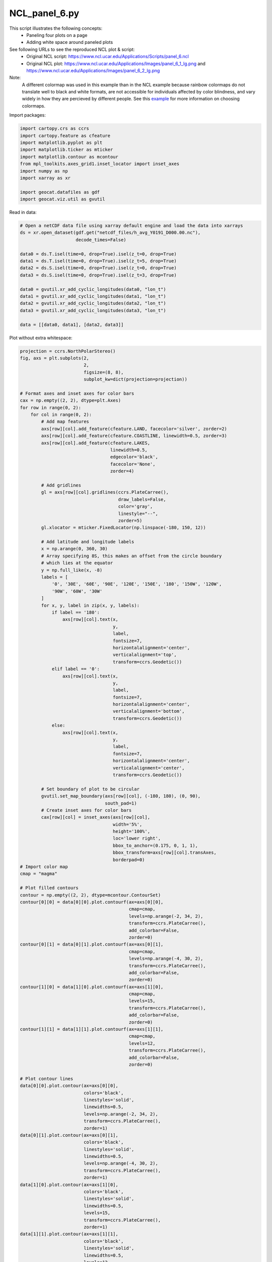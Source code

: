 
.. DO NOT EDIT.
.. THIS FILE WAS AUTOMATICALLY GENERATED BY SPHINX-GALLERY.
.. TO MAKE CHANGES, EDIT THE SOURCE PYTHON FILE:
.. "gallery/Panels/NCL_panel_6.py"
.. LINE NUMBERS ARE GIVEN BELOW.

.. only:: html

    .. note::
        :class: sphx-glr-download-link-note

        Click :ref:`here <sphx_glr_download_gallery_Panels_NCL_panel_6.py>`
        to download the full example code

.. rst-class:: sphx-glr-example-title

.. _sphx_glr_gallery_Panels_NCL_panel_6.py:


NCL_panel_6.py
===============
This script illustrates the following concepts:
   - Paneling four plots on a page
   - Adding white space around paneled plots

See following URLs to see the reproduced NCL plot & script:
    - Original NCL script: https://www.ncl.ucar.edu/Applications/Scripts/panel_6.ncl
    - Original NCL plot: https://www.ncl.ucar.edu/Applications/Images/panel_6_1_lg.png and https://www.ncl.ucar.edu/Applications/Images/panel_6_2_lg.png
Note:
    A different colormap was used in this example than in the NCL example
    because rainbow colormaps do not translate well to black and white formats,
    are not accessible for individuals affected by color blindness, and
    vary widely in how they are percieved by different people. See this
    `example <https://geocat-examples.readthedocs.io/en/latest/gallery/Colors/CB_Temperature.html#sphx-glr-gallery-colors-cb-temperature-py>`_
    for more information on choosing colormaps.

.. GENERATED FROM PYTHON SOURCE LINES 21-22

Import packages:

.. GENERATED FROM PYTHON SOURCE LINES 22-34

.. code-block:: default

    import cartopy.crs as ccrs
    import cartopy.feature as cfeature
    import matplotlib.pyplot as plt
    import matplotlib.ticker as mticker
    import matplotlib.contour as mcontour
    from mpl_toolkits.axes_grid1.inset_locator import inset_axes
    import numpy as np
    import xarray as xr

    import geocat.datafiles as gdf
    import geocat.viz.util as gvutil








.. GENERATED FROM PYTHON SOURCE LINES 35-36

Read in data:

.. GENERATED FROM PYTHON SOURCE LINES 36-53

.. code-block:: default


    # Open a netCDF data file using xarray default engine and load the data into xarrays
    ds = xr.open_dataset(gdf.get("netcdf_files/h_avg_Y0191_D000.00.nc"),
                         decode_times=False)

    data0 = ds.T.isel(time=0, drop=True).isel(z_t=0, drop=True)
    data1 = ds.T.isel(time=0, drop=True).isel(z_t=5, drop=True)
    data2 = ds.S.isel(time=0, drop=True).isel(z_t=0, drop=True)
    data3 = ds.S.isel(time=0, drop=True).isel(z_t=3, drop=True)

    data0 = gvutil.xr_add_cyclic_longitudes(data0, "lon_t")
    data1 = gvutil.xr_add_cyclic_longitudes(data1, "lon_t")
    data2 = gvutil.xr_add_cyclic_longitudes(data2, "lon_t")
    data3 = gvutil.xr_add_cyclic_longitudes(data3, "lon_t")

    data = [[data0, data1], [data2, data3]]








.. GENERATED FROM PYTHON SOURCE LINES 54-55

Plot without extra whitespace:

.. GENERATED FROM PYTHON SOURCE LINES 55-208

.. code-block:: default

    projection = ccrs.NorthPolarStereo()
    fig, axs = plt.subplots(2,
                            2,
                            figsize=(8, 8),
                            subplot_kw=dict(projection=projection))

    # Format axes and inset axes for color bars
    cax = np.empty((2, 2), dtype=plt.Axes)
    for row in range(0, 2):
        for col in range(0, 2):
            # Add map features
            axs[row][col].add_feature(cfeature.LAND, facecolor='silver', zorder=2)
            axs[row][col].add_feature(cfeature.COASTLINE, linewidth=0.5, zorder=3)
            axs[row][col].add_feature(cfeature.LAKES,
                                      linewidth=0.5,
                                      edgecolor='black',
                                      facecolor='None',
                                      zorder=4)

            # Add gridlines
            gl = axs[row][col].gridlines(ccrs.PlateCarree(),
                                         draw_labels=False,
                                         color='gray',
                                         linestyle="--",
                                         zorder=5)
            gl.xlocator = mticker.FixedLocator(np.linspace(-180, 150, 12))

            # Add latitude and longitude labels
            x = np.arange(0, 360, 30)
            # Array specifying 8S, this makes an offset from the circle boundary
            # which lies at the equator
            y = np.full_like(x, -8)
            labels = [
                '0', '30E', '60E', '90E', '120E', '150E', '180', '150W', '120W',
                '90W', '60W', '30W'
            ]
            for x, y, label in zip(x, y, labels):
                if label == '180':
                    axs[row][col].text(x,
                                       y,
                                       label,
                                       fontsize=7,
                                       horizontalalignment='center',
                                       verticalalignment='top',
                                       transform=ccrs.Geodetic())
                elif label == '0':
                    axs[row][col].text(x,
                                       y,
                                       label,
                                       fontsize=7,
                                       horizontalalignment='center',
                                       verticalalignment='bottom',
                                       transform=ccrs.Geodetic())
                else:
                    axs[row][col].text(x,
                                       y,
                                       label,
                                       fontsize=7,
                                       horizontalalignment='center',
                                       verticalalignment='center',
                                       transform=ccrs.Geodetic())

            # Set boundary of plot to be circular
            gvutil.set_map_boundary(axs[row][col], (-180, 180), (0, 90),
                                    south_pad=1)
            # Create inset axes for color bars
            cax[row][col] = inset_axes(axs[row][col],
                                       width='5%',
                                       height='100%',
                                       loc='lower right',
                                       bbox_to_anchor=(0.175, 0, 1, 1),
                                       bbox_transform=axs[row][col].transAxes,
                                       borderpad=0)
    # Import color map
    cmap = "magma"

    # Plot filled contours
    contour = np.empty((2, 2), dtype=mcontour.ContourSet)
    contour[0][0] = data[0][0].plot.contourf(ax=axs[0][0],
                                             cmap=cmap,
                                             levels=np.arange(-2, 34, 2),
                                             transform=ccrs.PlateCarree(),
                                             add_colorbar=False,
                                             zorder=0)
    contour[0][1] = data[0][1].plot.contourf(ax=axs[0][1],
                                             cmap=cmap,
                                             levels=np.arange(-4, 30, 2),
                                             transform=ccrs.PlateCarree(),
                                             add_colorbar=False,
                                             zorder=0)
    contour[1][0] = data[1][0].plot.contourf(ax=axs[1][0],
                                             cmap=cmap,
                                             levels=15,
                                             transform=ccrs.PlateCarree(),
                                             add_colorbar=False,
                                             zorder=0)
    contour[1][1] = data[1][1].plot.contourf(ax=axs[1][1],
                                             cmap=cmap,
                                             levels=12,
                                             transform=ccrs.PlateCarree(),
                                             add_colorbar=False,
                                             zorder=0)

    # Plot contour lines
    data[0][0].plot.contour(ax=axs[0][0],
                            colors='black',
                            linestyles='solid',
                            linewidths=0.5,
                            levels=np.arange(-2, 34, 2),
                            transform=ccrs.PlateCarree(),
                            zorder=1)
    data[0][1].plot.contour(ax=axs[0][1],
                            colors='black',
                            linestyles='solid',
                            linewidths=0.5,
                            levels=np.arange(-4, 30, 2),
                            transform=ccrs.PlateCarree(),
                            zorder=1)
    data[1][0].plot.contour(ax=axs[1][0],
                            colors='black',
                            linestyles='solid',
                            linewidths=0.5,
                            levels=15,
                            transform=ccrs.PlateCarree(),
                            zorder=1)
    data[1][1].plot.contour(ax=axs[1][1],
                            colors='black',
                            linestyles='solid',
                            linewidths=0.5,
                            levels=12,
                            transform=ccrs.PlateCarree(),
                            zorder=1)

    # Create colorbars and reduce the font size
    for row in range(0, 2):
        for col in range(0, 2):
            cbar = plt.colorbar(contour[row][col], cax=cax[row][col])
            cbar.ax.tick_params(labelsize=7)

    # Format titles for each subplot
    for row in range(0, 2):
        for col in range(0, 2):
            axs[row][col].set_title(data[row][col].long_name,
                                    loc='left',
                                    fontsize=7,
                                    pad=20)
            axs[row][col].set_title(data[row][col].units,
                                    loc='right',
                                    fontsize=7,
                                    pad=20)

    plt.show()




.. image:: /gallery/Panels/images/sphx_glr_NCL_panel_6_001.png
    :alt: Potential Temperature, Celsius, Potential Temperature, Celsius, Salinity, psu, Salinity, psu
    :class: sphx-glr-single-img





.. GENERATED FROM PYTHON SOURCE LINES 209-215

Plot with extra whitespace:

The keyword argument ``gridspec_kw`` accepts a dictionary with keywords passed
to the GridSpec constructor used to create the grid the subplots are placed
on. See the documentation for `GridSpec <https://matplotlib.org/3.2.2/api/_as_gen/matplotlib.gridspec.GridSpec.html#matplotlib.gridspec.GridSpec>`_
for more information on how to manipulate the gridlayout.

.. GENERATED FROM PYTHON SOURCE LINES 215-372

.. code-block:: default


    projection = ccrs.NorthPolarStereo()
    fig, axs = plt.subplots(2,
                            2,
                            figsize=(8, 8),
                            gridspec_kw=(dict(wspace=0.5)),
                            subplot_kw=dict(projection=projection))
    #
    # Everything beyond this is the same code for the example without extra white space
    #

    # Format axes and inset axes for color bars
    cax = np.empty((2, 2), dtype=plt.Axes)
    for row in range(0, 2):
        for col in range(0, 2):
            # Add map features
            axs[row][col].add_feature(cfeature.LAND, facecolor='silver', zorder=2)
            axs[row][col].add_feature(cfeature.COASTLINE, linewidth=0.5, zorder=3)
            axs[row][col].add_feature(cfeature.LAKES,
                                      linewidth=0.5,
                                      edgecolor='black',
                                      facecolor='None',
                                      zorder=4)

            # Add gridlines
            gl = axs[row][col].gridlines(ccrs.PlateCarree(),
                                         draw_labels=False,
                                         color='gray',
                                         linestyle="--",
                                         zorder=5)
            gl.xlocator = mticker.FixedLocator(np.linspace(-180, 150, 12))

            # Add latitude and longitude labels
            x = np.arange(0, 360, 30)
            # Array specifying 8S, this makes an offset from the circle boundary
            # which lies at the equator
            y = np.full_like(x, -8)
            labels = [
                '0', '30E', '60E', '90E', '120E', '150E', '180', '150W', '120W',
                '90W', '60W', '30W'
            ]
            for x, y, label in zip(x, y, labels):
                if label == '180':
                    axs[row][col].text(x,
                                       y,
                                       label,
                                       fontsize=7,
                                       horizontalalignment='center',
                                       verticalalignment='top',
                                       transform=ccrs.Geodetic())
                elif label == '0':
                    axs[row][col].text(x,
                                       y,
                                       label,
                                       fontsize=7,
                                       horizontalalignment='center',
                                       verticalalignment='bottom',
                                       transform=ccrs.Geodetic())
                else:
                    axs[row][col].text(x,
                                       y,
                                       label,
                                       fontsize=7,
                                       horizontalalignment='center',
                                       verticalalignment='center',
                                       transform=ccrs.Geodetic())

            # Set boundary of plot to be circular
            gvutil.set_map_boundary(axs[row][col], (-180, 180), (0, 90),
                                    south_pad=1)
            # Create inset axes for color bars
            cax[row][col] = inset_axes(axs[row][col],
                                       width='5%',
                                       height='100%',
                                       loc='lower right',
                                       bbox_to_anchor=(0.175, 0, 1, 1),
                                       bbox_transform=axs[row][col].transAxes,
                                       borderpad=0)
    # Import color map
    cmap = "magma"

    # Plot filled contours
    contour = np.empty((2, 2), dtype=mcontour.ContourSet)
    contour[0][0] = data[0][0].plot.contourf(ax=axs[0][0],
                                             cmap=cmap,
                                             levels=np.arange(-2, 34, 2),
                                             transform=ccrs.PlateCarree(),
                                             add_colorbar=False,
                                             zorder=0)
    contour[0][1] = data[0][1].plot.contourf(ax=axs[0][1],
                                             cmap=cmap,
                                             levels=np.arange(-4, 30, 2),
                                             transform=ccrs.PlateCarree(),
                                             add_colorbar=False,
                                             zorder=0)
    contour[1][0] = data[1][0].plot.contourf(ax=axs[1][0],
                                             cmap=cmap,
                                             levels=15,
                                             transform=ccrs.PlateCarree(),
                                             add_colorbar=False,
                                             zorder=0)
    contour[1][1] = data[1][1].plot.contourf(ax=axs[1][1],
                                             cmap=cmap,
                                             levels=12,
                                             transform=ccrs.PlateCarree(),
                                             add_colorbar=False,
                                             zorder=0)

    # Plot contour lines
    data[0][0].plot.contour(ax=axs[0][0],
                            colors='black',
                            linestyles='solid',
                            linewidths=0.5,
                            levels=np.arange(-2, 34, 2),
                            transform=ccrs.PlateCarree(),
                            zorder=1)
    data[0][1].plot.contour(ax=axs[0][1],
                            colors='black',
                            linestyles='solid',
                            linewidths=0.5,
                            levels=np.arange(-4, 30, 2),
                            transform=ccrs.PlateCarree(),
                            zorder=1)
    data[1][0].plot.contour(ax=axs[1][0],
                            colors='black',
                            linestyles='solid',
                            linewidths=0.5,
                            levels=15,
                            transform=ccrs.PlateCarree(),
                            zorder=1)
    data[1][1].plot.contour(ax=axs[1][1],
                            colors='black',
                            linestyles='solid',
                            linewidths=0.5,
                            levels=12,
                            transform=ccrs.PlateCarree(),
                            zorder=1)

    # Create colorbars and reduce the font size
    for row in range(0, 2):
        for col in range(0, 2):
            cbar = plt.colorbar(contour[row][col], cax=cax[row][col])
            cbar.ax.tick_params(labelsize=7)

    # Format titles for each subplot
    for row in range(0, 2):
        for col in range(0, 2):
            axs[row][col].set_title(data[row][col].long_name,
                                    loc='left',
                                    fontsize=7,
                                    pad=20)
            axs[row][col].set_title(data[row][col].units,
                                    loc='right',
                                    fontsize=7,
                                    pad=20)

    plt.show()



.. image:: /gallery/Panels/images/sphx_glr_NCL_panel_6_002.png
    :alt: Potential Temperature, Celsius, Potential Temperature, Celsius, Salinity, psu, Salinity, psu
    :class: sphx-glr-single-img






.. rst-class:: sphx-glr-timing

   **Total running time of the script:** ( 0 minutes  3.706 seconds)


.. _sphx_glr_download_gallery_Panels_NCL_panel_6.py:


.. only :: html

 .. container:: sphx-glr-footer
    :class: sphx-glr-footer-example



  .. container:: sphx-glr-download sphx-glr-download-python

     :download:`Download Python source code: NCL_panel_6.py <NCL_panel_6.py>`



  .. container:: sphx-glr-download sphx-glr-download-jupyter

     :download:`Download Jupyter notebook: NCL_panel_6.ipynb <NCL_panel_6.ipynb>`


.. only:: html

 .. rst-class:: sphx-glr-signature

    `Gallery generated by Sphinx-Gallery <https://sphinx-gallery.github.io>`_
